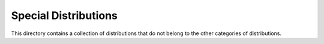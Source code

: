 *******************************
Special Distributions
*******************************

This directory contains a collection of distributions that do not belong to the other categories of distributions.
